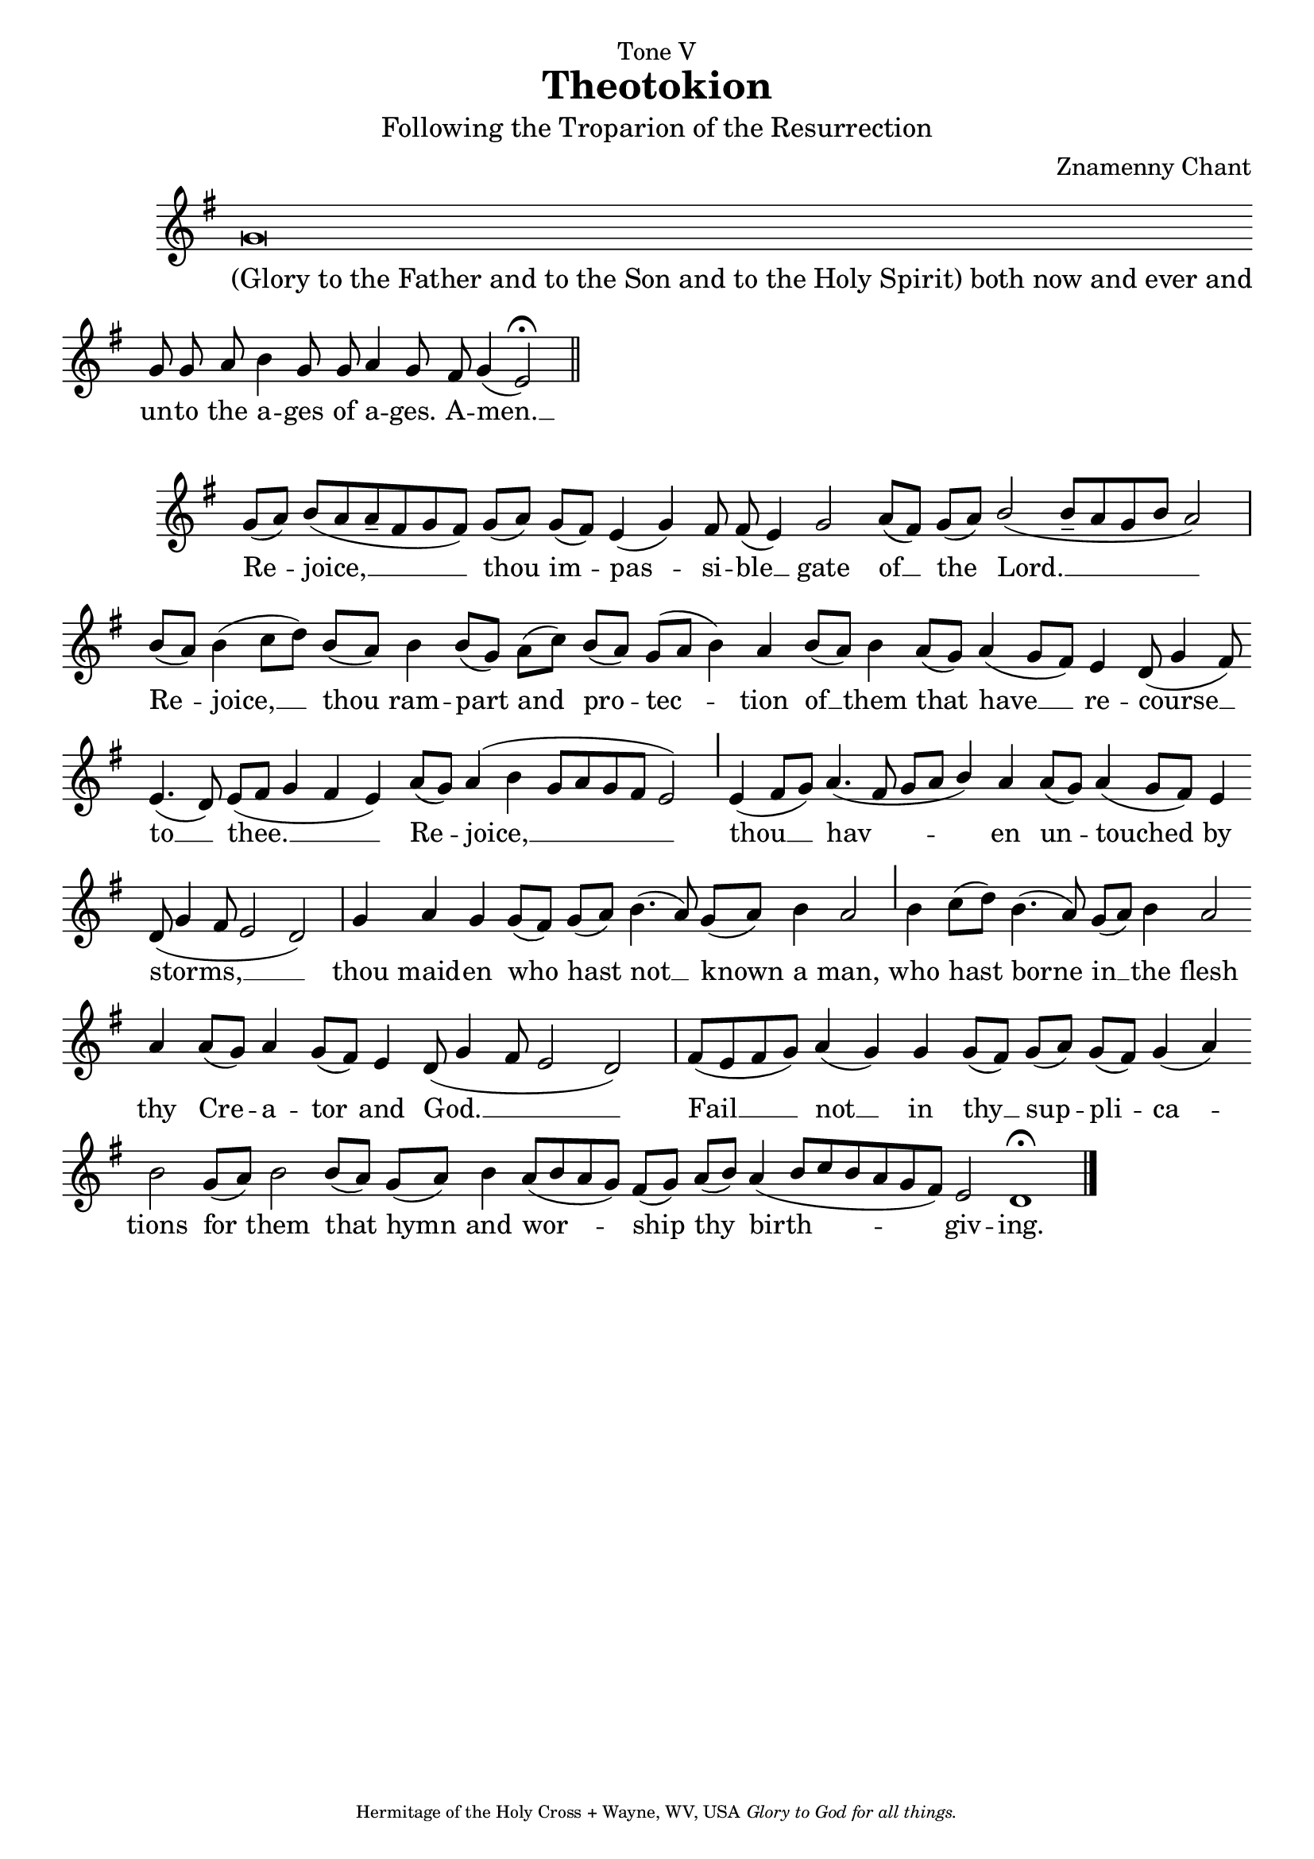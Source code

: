 %%% GLORY TO GOD FOR ALL THINGS %%%
\version "2.10.0"
W = { \once \override Staff.BarLine #'bar-size = #2 \once \override Staff.BarLine #'thickness = #-2 \bar "|" 
	 }
J = { \once \override Staff.BarLine #'extra-offset = #'(0 . 2)
	\once \override Staff.BarLine #'bar-size = #1 \bar "|" }
Z = { \bar "" \break }
D = { \bar ":" } 
B = { \bar "|" }
\paper{ head-separation=#1 }
\header { 
% TOP	
	dedication="Tone V" title = "Theotokion" 
	subtitle = \markup \medium "Following the Troparion of the Resurrection"
	subsubtitle =  "" instrument=""
% 	RIGHT SIDE
	composer =  "Znamenny Chant"
	arranger=""
	opus=""
% Left SIDE
	poet=""
	meter=""
	piece=""
% 	BOTTOM
	tagline = \markup \center-align \teeny { "Hermitage of the Holy Cross + Wayne, WV, USA" \italic "Glory to God for all things." } }  
\book{
% GloryBoth now
\score {
\relative c'' { \set Score.timing = ##f \key g \major \autoBeamOff \set Staff.midiInstrument = "choir aahs"
g\breve \Z g8 g a8 b4 g8 g a4 g8 fis g4( e2) \fermata \bar"||"
 }
\addlyrics { \once \override LyricText #'self-alignment-X = #-.98 "(Glory to the Father and to the Son and to the Holy Spirit) both now and ever and" un -- to the a -- ges of a -- ges. A -- men. __ }
\layout { ragged-last = ##t  \context { \Staff \remove "Time_signature_engraver" \remove "Bar_number_engraver"  } 
\context { \Lyrics \override LyricSpace #'minimum-distance = #.8 } } 
 } 
% TROP
\score {
\relative c'' { \set Score.timing = ##f \key g \major \autoBeamOff \set Staff.midiInstrument = "choir aahs"
g8([ a]) b([ a a-- fis g fis]) g([ a]) g([ fis]) e4( g) fis8 fis( e4) g2 a8([ fis]) g([ a]) \stemUp b2( b8--[ a g b] a2) \stemNeutral \W b8([ a]) b4( c8[ d]) b([ a]) b4 b8([ g]) a[( c]) b([ a]) g([ a] b4) a4  b8[( a)] b4 a8([ g]) a4( g8[ fis]) e4 d8( g4 fis8) \Z e4.( d8) e([ fis] g4 fis e) a8([ g]) \once \override Stem #'length = #5.5 a4( b g8[ a g fis] e2) \J e4( fis8[ g]) \stemUp a4.( fis8 g[ a] b4) \stemNeutral a4 a8([ g]) a4( g8[ fis]) e4 \Z d8( g4 fis8 e2 d) \W g4 a g g8([ fis]) g[( a)] b4.( a8) g([ a]) b4 a2 \J b4 c8([ d]) b4.( a8) g([ a]) b4 a2 \Z a4 a8([ g]) a4 g8([ fis]) e4 d8( g4 fis8 e2 d) \W fis8([ e fis g]) a4( g) g g8([ fis]) g([ a]) g([ fis]) g4( a) \Z b2 g8([ a]) b2 b8([ a]) g([ a]) b4 a8([ b a g]) fis([ g]) a([ b]) a4( b8[ c b a g fis]) e2 d1 \fermata \bar "|."
 }
\addlyrics { Re -- joice, __ thou im -- pas -- si -- ble __ gate of __ the Lord. __ Re -- joice, __ thou ram -- part and pro -- tec -- tion of __ them that have __ re -- course __ to __ thee. __ Re -- joice, __ thou __ hav -- en un -- touched by storms, __ thou maid -- en who hast not __ known a man, who hast borne in __ the flesh thy Cre -- a -- tor and God. __  Fail __ not __ in thy __ sup -- pli -- ca -- tions for them that hymn and wor -- ship thy birth -- giv -- ing. }
\layout { ragged-last = ##t  \context { \Staff \remove "Time_signature_engraver" \remove "Bar_number_engraver"  } 
\context { \Lyrics \override LyricSpace #'minimum-distance = #.8 } } 
 } 

}

%%% GLORY TO GOD FOR ALL THINGS %%%



